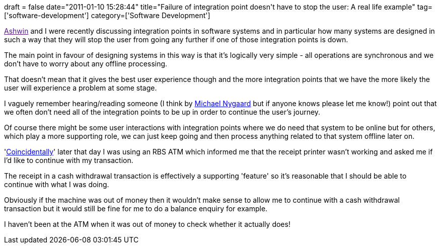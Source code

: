 +++
draft = false
date="2011-01-10 15:28:44"
title="Failure of integration point doesn't have to stop the user: A real life example"
tag=['software-development']
category=['Software Development']
+++

link:[Ashwin] and I were recently discussing integration points in software systems and in particular how many systems are designed in such a way that they will stop the user from going any further if one of those integration points is down.

The main point in favour of designing systems in this way is that it's logically very simple - all operations are synchronous and we don't have to worry about any offline processing.

That doesn't mean that it gives the best user experience though and the more integration points that we have the more likely the user will experience a problem at some stage.

I vaguely remember hearing/reading someone (I think by http://www.michaelnygard.com/[Michael Nygaard] but if anyone knows please let me know!) point out that we often don't need all of the integration points to be up in order to continue the user's journey.

Of course there might be some user interactions with integration points where we do need that system to be online but for others, which play a more supporting role, we can just keep going and then process anything related to that system offline later on.

'http://www.damninteresting.com/the-baader-meinhof-phenomenon[Coincidentally]' later that day I was using an RBS ATM which informed me that the receipt printer wasn't working and asked me if I'd like to continue with my transaction.

The receipt in a cash withdrawal transaction is effectively a supporting 'feature' so it's reasonable that I should be able to continue with what I was doing.

Obviously if the machine was out of money then it wouldn't make sense to allow me to continue with a cash withdrawal transaction but it would still be fine for me to do a balance enquiry for example.

I haven't been at the ATM when it was out of money to check whether it actually does!
